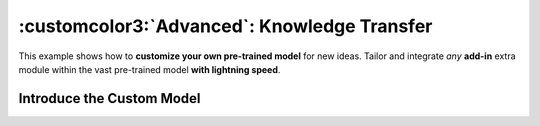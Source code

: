 .. role:: lamdablue
    :class: lamdablue

.. role:: lamdaorange
    :class: lamdaorange

.. raw:: html

    <style>

    .lamdablue {
        color: #47479e;
        font-weight: bold;
    }
    .lamdaorange {
        color: #fd4d01;
        font-weight: bold;
    }

    </style>

:customcolor3:`Advanced`: Knowledge Transfer
============================

.. raw:: html

   <span style="font-size: 25px;">🛠️</span>
   <p></p>

This example shows how to **customize your own pre-trained model** for new ideas. Tailor and integrate *any* **add-in** extra module within the vast pre-trained model **with lightning speed**.


.. figure:: ../_static/images/tutorials_overview.png
   :align: center

Introduce the Custom Model
-------------------------
